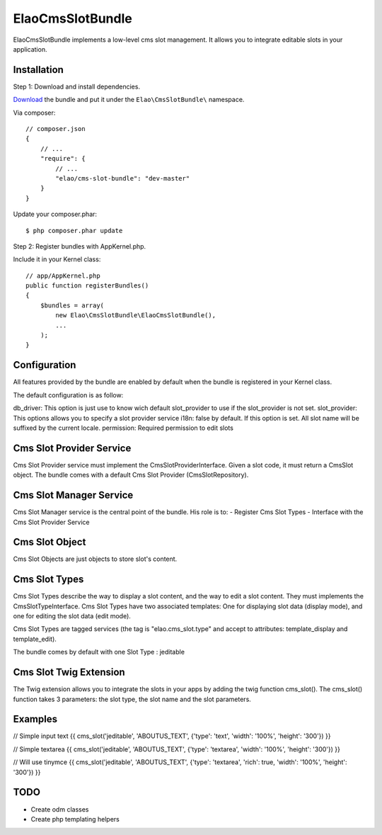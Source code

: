 ElaoCmsSlotBundle
==========================

ElaoCmsSlotBundle implements a low-level cms slot management. 
It allows you to integrate editable slots in your application.

Installation
------------

Step 1: Download and install dependencies.

`Download`_ the bundle and put it under the ``Elao\CmsSlotBundle\`` namespace.

Via composer::


    // composer.json
    {
        // ...
        "require": {
            // ...
            "elao/cms-slot-bundle": "dev-master"
        }
    }

Update your composer.phar::

    $ php composer.phar update


Step 2: Register bundles with AppKernel.php.

Include it in your Kernel class::


    // app/AppKernel.php
    public function registerBundles()
    {
        $bundles = array(
            new Elao\CmsSlotBundle\ElaoCmsSlotBundle(),
            ...
        );
    }


Configuration
-------------

All features provided by the bundle are enabled by default when the bundle is
registered in your Kernel class.

The default configuration is as follow:

.. configuration-block::

    .. code-block:: yaml

        elao_cms_slot:
            db_driver:          orm             # or odm (not implemented yet)
            slot_provider:      serviceid       # Set a slot provider service 
                                                # (or use the orm or odm default one if not set)
            i18n:               true            # enable or not culture dependent slots (translator service required)
            permission:         SLOT_EDITOR     # permissions needded to edit slot (security context service required)
            types:
              jeditable:                        # Configure jeditable slot types
                tinymce:                        # Configure Tinymce
                  enable:       true            # Enable tinymce
                  path:         /js/tinymce     # Set the tinymce path


db_driver:      This option is just use to know wich default slot_provider to use if the slot_provider is not set.
slot_provider:  This options allows you to specify a slot provider service
i18n:           false by default. If this option is set. All slot name will be suffixed by the current locale.
permission:     Required permission to edit slots


Cms Slot Provider Service
---------------------------

Cms Slot Provider service must implement the CmsSlotProviderInterface.
Given a slot code, it must return a CmsSlot object. The bundle comes with a
default Cms Slot Provider (CmsSlotRepository).


Cms Slot Manager Service
---------------------------

Cms Slot Manager service is the central point of the bundle.
His role is to:
- Register Cms Slot Types
- Interface with the Cms Slot Provider Service


Cms Slot Object
---------------------------

Cms Slot Objects are just objects to store slot's content.


Cms Slot Types
---------------------------

Cms Slot Types describe the way to display a slot content, and the way to edit
a slot content. They must implements the CmsSlotTypeInterface. 
Cms Slot Types have two associated templates: One for displaying slot data (display mode),
and one for editing the slot data (edit mode).

Cms Slot Types are tagged services (the tag is "elao.cms_slot.type" and accept
to attributes: template_display and template_edit).

.. configuration-block::

    .. code-block:: xml
    <services>
        <service id="elao.cms_slot.type.jeditable" class="%elao.cms_slot.type.jeditable.class%" public="false">
            <tag name="elao.cms_slot.type" template_display="ElaoCmsSlotBundle:CmsSlotType:jeditable_display.html.twig" template_edit="ElaoCmsSlotBundle:CmsSlotType:jeditable_edit.html.twig" />
        </service>
    </services>
    
The bundle comes by default with one Slot Type : jeditable


Cms Slot Twig Extension
---------------------------

The Twig extension allows you to integrate the slots in your apps by adding the twig
function cms_slot(). The cms_slot() function takes 3 parameters: the slot type, the slot name
and the slot parameters.



Examples
---------------------------

// Simple input text
{{ cms_slot('jeditable', 'ABOUTUS_TEXT', {'type': 'text', 'width': '100%', 'height': '300'}) }}

// Simple textarea
{{ cms_slot('jeditable', 'ABOUTUS_TEXT', {'type': 'textarea', 'width': '100%', 'height': '300'}) }}

// Will use tinymce
{{ cms_slot('jeditable', 'ABOUTUS_TEXT', {'type': 'textarea', 'rich': true, 'width': '100%', 'height': '300'}) }}





TODO
---------------------------

* Create odm classes
* Create php templating helpers


.. _`Download`: http://github.com/Elao/CmsSlotBundle
